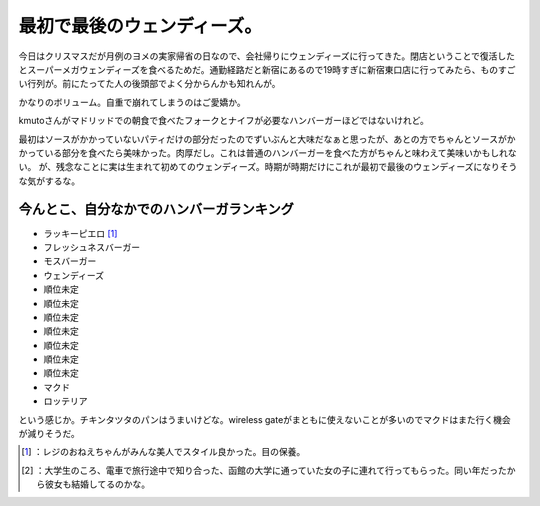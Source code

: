 ﻿最初で最後のウェンディーズ。
############################


今日はクリスマスだが月例のヨメの実家帰省の日なので、会社帰りにウェンディーズに行ってきた。閉店ということで復活したとスーパーメガウェンディーズを食べるためだ。通勤経路だと新宿にあるので19時すぎに新宿東口店に行ってみたら、ものすごい行列が。前にたってた人の後頭部でよく分からんかも知れんが。

.. image:: http://cdn-ak.f.st-hatena.com/images/fotolife/m/mkouhei/20091225/20091225193433.jpg
   :alt: f:id:mkouhei:20091225193433j:image

 [#]_ 
.. image:: http://cdn-ak.f.st-hatena.com/images/fotolife/m/mkouhei/20091225/20091225193433.jpg
   :alt: f:id:mkouhei:20091225193433j:image


.. image:: http://cdn-ak.f.st-hatena.com/images/fotolife/m/mkouhei/20091225/20091225193433.jpg
   :alt: f:id:mkouhei:20091225193433j:image


.. image:: http://cdn-ak.f.st-hatena.com/images/fotolife/m/mkouhei/20091225/20091225194907.jpg
   :alt: f:id:mkouhei:20091225194907j:image

かなりのボリューム。自重で崩れてしまうのはご愛嬌か。

.. image:: http://cdn-ak.f.st-hatena.com/images/fotolife/m/mkouhei/20091225/20091225195031.jpg
   :alt: f:id:mkouhei:20091225195031j:image

kmutoさんがマドリッドでの朝食で食べたフォークとナイフが必要なハンバーガーほどではないけれど。

.. image:: http://cdn-ak.f.st-hatena.com/images/fotolife/e/emkouhei/20090723/20090723083404.jpg
   :alt: f:id:emkouhei:20090723083404j:image

最初はソースがかかっていないパティだけの部分だったのでずいぶんと大味だなぁと思ったが、あとの方でちゃんとソースがかかっている部分を食べたら美味かった。肉厚だし。これは普通のハンバーガーを食べた方がちゃんと味わえて美味いかもしれない。
が、残念なことに実は生まれて初めてのウェンディーズ。時期が時期だけにこれが最初で最後のウェンディーズになりそうな気がするな。

今んとこ、自分なかでのハンバーガランキング
**************************************************************************************************************************



* ラッキーピエロ [#]_ 
* フレッシュネスバーガー
* モスバーガー
* ウェンディーズ
* 順位未定
* 順位未定
* 順位未定
* 順位未定
* 順位未定
* 順位未定
* 順位未定
* マクド
* ロッテリア

という感じか。チキンタツタのパンはうまいけどな。wireless gateがまともに使えないことが多いのでマクドはまた行く機会が減りそうだ。



.. [#] ：レジのおねえちゃんがみんな美人でスタイル良かった。目の保養。
.. [#] ：大学生のころ、電車で旅行途中で知り合った、函館の大学に通っていた女の子に連れて行ってもらった。同い年だったから彼女も結婚してるのかな。



.. author:: mkouhei
.. categories:: life, 
.. tags::
.. comments::


